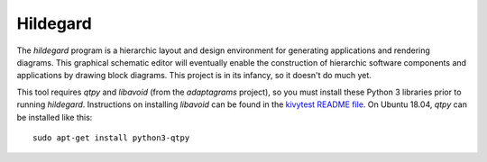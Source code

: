 Hildegard
=========

The *hildegard* program is a hierarchic layout and design environment
for generating applications and rendering diagrams.  This graphical
schematic editor will eventually enable the construction of hierarchic
software components and applications by drawing block diagrams.  This
project is in its infancy, so it doesn't do much yet.

This tool requires *qtpy* and *libavoid* (from the *adaptagrams*
project), so you must install these Python 3 libraries prior to
running *hildegard*.  Instructions on installing *libavoid* can be
found in the `kivytest README file`_.  On Ubuntu 18.04, *qtpy* can be
installed like this: ::

  sudo apt-get install python3-qtpy

.. _kivytest README file: https://github.com/jwcraftsman/kivytest/blob/master/README.rst
